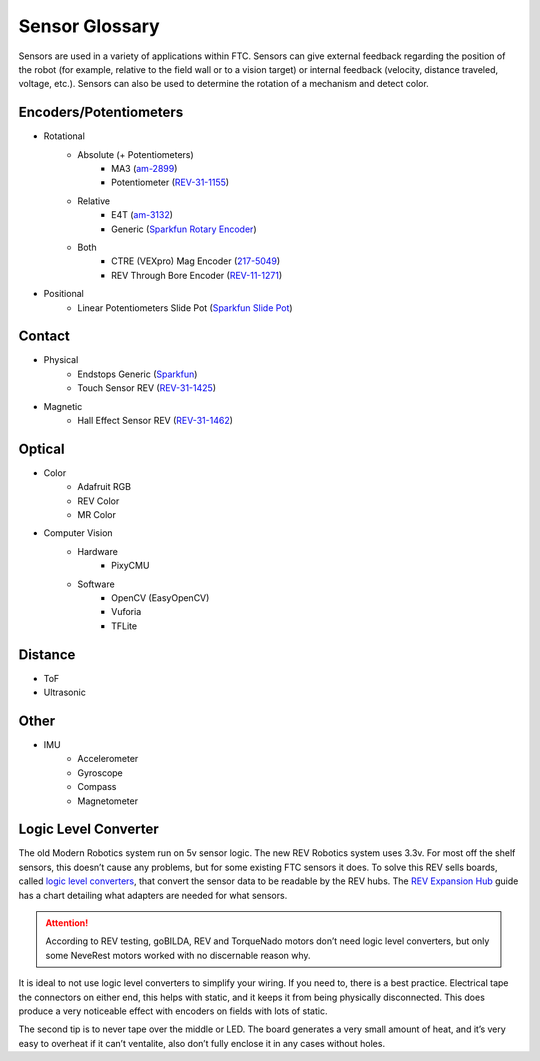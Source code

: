 Sensor Glossary
===============

Sensors are used in a variety of applications within FTC. Sensors can give external feedback regarding the position of the robot (for example, relative to the field wall or to a vision target) or internal feedback (velocity, distance traveled, voltage, etc.). Sensors can also be used to determine the rotation of a mechanism and detect color.

Encoders/Potentiometers
-----------------------

- Rotational
   - Absolute (+ Potentiometers)
      - MA3 (`am-2899 <https://www.andymark.com/products/ma3-absolute-encoder-with-cable>`_)
      - Potentiometer (`REV-31-1155 <https://www.revrobotics.com/rev-31-1155/>`_)
   - Relative
      - E4T (`am-3132 <https://www.andymark.com/products/e4t-oem-miniature-optical-encoder-kit>`_)
      - Generic (`Sparkfun Rotary Encoder <https://www.sparkfun.com/products/9117>`_)
   - Both
      - CTRE (VEXpro) Mag Encoder (`217-5049 <https://www.vexrobotics.com/217-5049.html>`_)
      - REV Through Bore Encoder (`REV-11-1271 <https://www.revrobotics.com/rev-11-1271/>`_)
- Positional
   - Linear Potentiometers Slide Pot (`Sparkfun Slide Pot <https://www.sparkfun.com/products/9119>`_)

Contact
-------

- Physical
   - Endstops Generic (`Sparkfun <https://www.sparkfun.com/products/13013>`_)
   - Touch Sensor REV (`REV-31-1425 <https://www.revrobotics.com/rev-31-1425/>`_)
- Magnetic
   - Hall Effect Sensor REV (`REV-31-1462 <https://www.revrobotics.com/rev-31-1462/>`_)

Optical
-------

- Color
   - Adafruit RGB
   - REV Color
   - MR Color
- Computer Vision
   - Hardware
      - PixyCMU
   - Software
      - OpenCV (EasyOpenCV)
      - Vuforia
      - TFLite

Distance
--------

- ToF
- Ultrasonic

Other
-----

- IMU
   - Accelerometer
   - Gyroscope
   - Compass
   - Magnetometer

Logic Level Converter
---------------------

The old Modern Robotics system run on 5v sensor logic. The new REV Robotics system uses 3.3v. For most off the shelf sensors, this doesn’t cause any problems, but for some existing FTC sensors it does. To solve this REV sells boards, called `logic level converters <https://www.revrobotics.com/rev-31-1389/>`_, that convert the sensor data to be readable by the REV hubs. The `REV Expansion Hub <https://docs.revrobotics.com/rev-control-system/control-system-overview/expansion-hub-basics>`_ guide has a chart detailing what adapters are needed for what sensors.

.. attention:: According to REV testing, goBILDA, REV and TorqueNado motors don’t need logic level converters, but only some NeveRest motors worked with no discernable reason why.

It is ideal to not use logic level converters to simplify your wiring. If you need to, there is a best practice. Electrical tape the connectors on either end, this helps with static, and it keeps it from being physically disconnected. This does produce a very noticeable effect with encoders on fields with lots of static.

The second tip is to never tape over the middle or LED. The board generates a very small amount of heat, and it’s very easy to overheat if it can’t ventalite, also don’t fully enclose it in any cases without holes.
